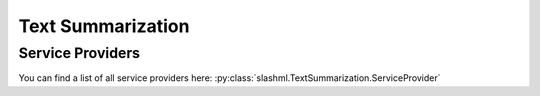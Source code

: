 ==================
Text Summarization
==================
.. mdinclude:: snippets/text_summarization_1.md

Service Providers
-----------------
You can find a list of all service providers here: 
:py:class:`slashml.TextSummarization.ServiceProvider`

.. mdinclude:: snippets/text_summarization_2.md
.. mdinclude:: snippets/job_status.md